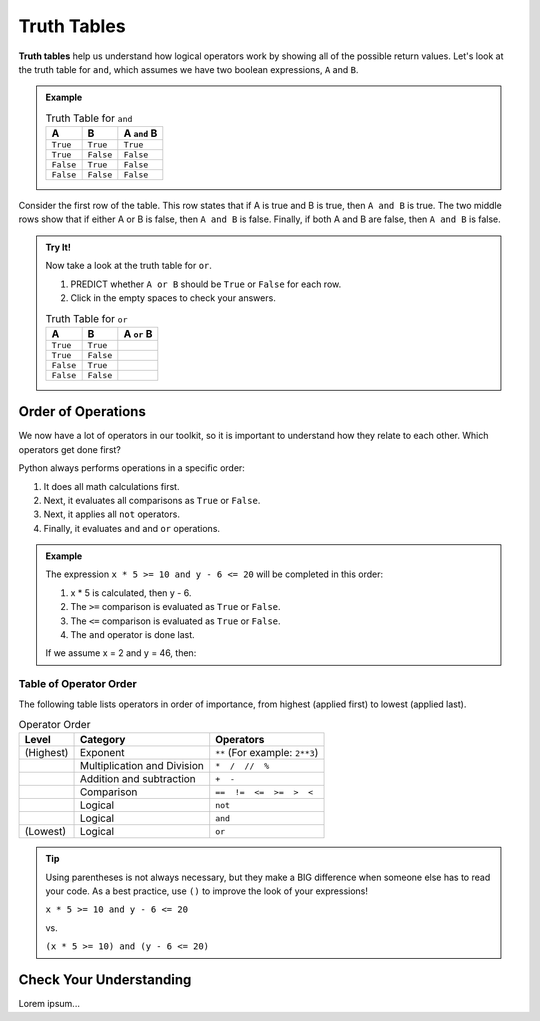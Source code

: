 Truth Tables
============

.. raw:: html

   <script type="text/JavaScript">
      function reveal(id) {
         state = document.getElementById(id).style.opacity
         if (state > 0) {
            document.getElementById(id).style.opacity = 0;
         } else {
            document.getElementById(id).style.opacity = 1;
         }
      }
   </script>

.. index:: ! truth table

**Truth tables** help us understand how logical operators work by showing all
of the possible return values. Let's look at the truth table for ``and``, which
assumes we have two boolean expressions, ``A`` and ``B``.

.. admonition:: Example

   .. list-table:: Truth Table for ``and``
      :widths: auto
      :header-rows: 1

      * - A
        - B
        - A ``and`` B
      * - ``True``
        - ``True``
        - ``True``
      * - ``True``
        - ``False``
        - ``False``
      * - ``False``
        - ``True``
        - ``False``
      * - ``False``
        - ``False``
        - ``False``

Consider the first row of the table. This row states that if A is true
and B is true, then ``A and B`` is true. The two middle rows show that if
either A or B is false, then ``A and B`` is false. Finally, if both A and B are
false, then ``A and B`` is false.

.. admonition:: Try It!

   Now take a look at the truth table for ``or``.

   #. PREDICT whether ``A or B`` should be ``True`` or ``False`` for each row.
   #. Click in the empty spaces to check your answers.

   .. list-table:: Truth Table for ``or``
      :widths: auto
      :header-rows: 1

      * - A
        - B
        - A ``or`` B
      * - ``True``
        - ``True``
        - .. raw:: html

             <b id = "optionA" onclick="reveal('optionA')" style="opacity:0">True</b>

      * - ``True``
        - ``False``
        - .. raw:: html

             <b id = "optionB" onclick="reveal('optionB')" style="opacity:0">True</b>

      * - ``False``
        - ``True``
        - .. raw:: html

             <b id = "optionC" onclick="reveal('optionC')" style="opacity:0">True</b>

      * - ``False``
        - ``False``
        - .. raw:: html

             <b id = "optionD" onclick="reveal('optionD')" style="opacity:0">False</b>

Order of Operations
-------------------

.. index:: order of operations

We now have a lot of operators in our toolkit, so it is important to understand
how they relate to each other. Which operators get done first?

Python always performs operations in a specific order:

#. It does all math calculations first.
#. Next, it evaluates all comparisons as ``True`` or ``False``.
#. Next, it applies all ``not`` operators.
#. Finally, it evaluates ``and`` and ``or`` operations.

.. admonition:: Example

   The expression ``x * 5 >= 10 and y - 6 <= 20`` will be completed in this order:

   #. x * 5 is calculated, then y - 6.
   #. The ``>=`` comparison is evaluated as ``True`` or ``False``.
   #. The ``<=`` comparison is evaluated as ``True`` or ``False``.
   #. The ``and`` operator is done last.

   If we assume x = 2 and y = 46, then:

   .. sourcecode:: Python
      :lineno-start: 0

      x * 5 >= 10 and y - 6 <= 20
      10 >= 10 and 40 <= 20
      True and 40 <= 20
      True and False
      False

Table of Operator Order
^^^^^^^^^^^^^^^^^^^^^^^

The following table lists operators in order of importance, from highest
(applied first) to lowest (applied last).

.. list-table:: Operator Order
   :widths: auto
   :header-rows: 1

   * - Level
     - Category
     - Operators
   * - (Highest)
     - Exponent
     - ``**`` (For example: ``2**3``)
   * -
     - Multiplication and Division
     - ``*  /  //  %``
   * -
     - Addition and subtraction
     - ``+  -``
   * -
     - Comparison
     - ``==  !=  <=  >=  >  <``
   * -
     - Logical
     - ``not``
   * -
     - Logical
     - ``and``
   * - (Lowest)
     - Logical
     - ``or``

.. admonition:: Tip

   Using parentheses is not always necessary, but they make a BIG difference when
   someone else has to read your code. As a best practice, use ``()`` to improve the
   look of your expressions!

   ``x * 5 >= 10 and y - 6 <= 20``

   vs.

   ``(x * 5 >= 10) and (y - 6 <= 20)``

Check Your Understanding
------------------------

Lorem ipsum...
